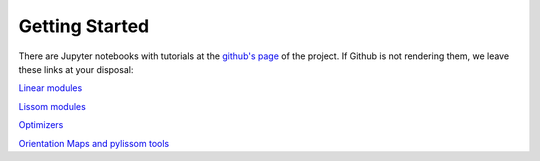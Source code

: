 
Getting Started
---------------

There are Jupyter notebooks with tutorials at the `github's page <https://github.com/hernanbari/pylissom>`_ of the project. If Github is not rendering them, we leave these links at your disposal:

`Linear modules <https://nbviewer.jupyter.org/github/hernanbari/pylissom/blob/master/notebooks/Linear_modules.ipynb>`_

`Lissom modules <https://nbviewer.jupyter.org/github/hernanbari/pylissom/blob/master/notebooks/Lissom_modules.ipynb>`_

`Optimizers <https://nbviewer.jupyter.org/github/hernanbari/pylissom/blob/master/notebooks/Optimizers.ipynb>`_

`Orientation Maps and pylissom tools <https://nbviewer.jupyter.org/github/hernanbari/pylissom/blob/master/notebooks/Orientation_maps_and_tools.ipynb>`_
